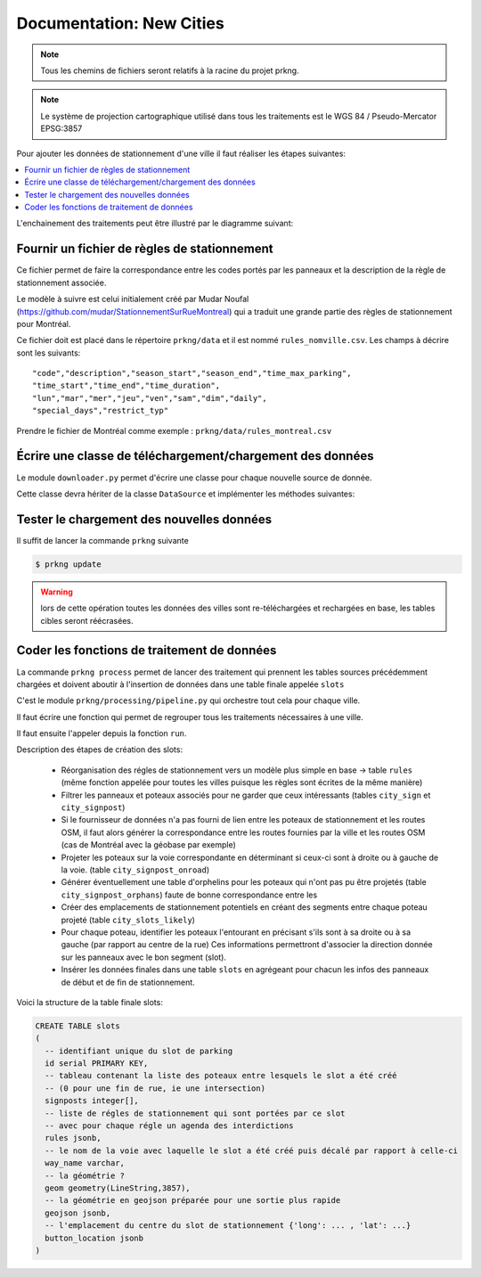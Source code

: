 Documentation: New Cities
==========================

.. note::

    Tous les chemins de fichiers seront relatifs à la racine du projet prkng.

.. note::

    Le système de projection cartographique utilisé dans tous les traitements est
    le WGS 84 / Pseudo-Mercator EPSG:3857

Pour ajouter les données de stationnement d'une ville il faut réaliser les étapes suivantes:


.. contents::
    :local:
    :depth: 1


L'enchainement des traitements peut être illustré par le diagramme suivant:

.. image:: _static/pipeline.png


Fournir un fichier de règles de stationnement
---------------------------------------------

Ce fichier permet de faire la correspondance entre les codes portés par les panneaux
et la description de la règle de stationnement associée.

Le modèle à suivre est celui initialement créé par Mudar Noufal (`<https://github.com/mudar/StationnementSurRueMontreal>`_)
qui a traduit une grande partie des règles de stationnement pour Montréal.

Ce fichier doit est placé dans le répertoire ``prkng/data`` et il est nommé ``rules_nomville.csv``.
Les champs à décrire sont les suivants::

    "code","description","season_start","season_end","time_max_parking",
    "time_start","time_end","time_duration",
    "lun","mar","mer","jeu","ven","sam","dim","daily",
    "special_days","restrict_typ"

Prendre le fichier de Montréal comme exemple : ``prkng/data/rules_montreal.csv``


Écrire une classe de téléchargement/chargement des données
----------------------------------------------------------

Le module ``downloader.py`` permet d'écrire une classe pour chaque nouvelle
source de donnée.

Cette classe devra hériter de la classe ``DataSource`` et implémenter les méthodes suivantes:

.. py:class:: City(DataSource)

    .. py:method:: download()

        Télécharge les données de la source opendata (api CKAN par exemple)

    .. py:method:: load()

        Charge les données téléchargées (panneaux de stationnement)

    .. py:method:: load_rules()

        Charge les règles de stationnement ``rules_nomville.csv``

    .. py:method:: get_extent()

        Permet de récupérer l'étendue géographique des données chargées.
        Cette méthode est utilisée par le module de chargement des données
        OpenStreetMap pour ne télécharger que les données nécessaires.


Tester le chargement des nouvelles données
------------------------------------------

Il suffit de lancer la commande ``prkng`` suivante

.. code-block:: bash

    $ prkng update

.. warning::

    lors de cette opération toutes les données des villes sont re-téléchargées et
    rechargées en base, les tables cibles seront réécrasées.


Coder les fonctions de traitement de données
--------------------------------------------

La commande ``prkng process`` permet de lancer des traitement qui prennent les tables sources
précédemment chargées et doivent aboutir à l'insertion de données dans une table finale
appelée ``slots``

C'est le module ``prkng/processing/pipeline.py`` qui orchestre tout cela pour chaque ville.

Il faut écrire une fonction qui permet de regrouper tous les traitements nécessaires à une ville.

.. py:function:: process_city

Il faut ensuite l'appeler depuis la fonction ``run``.

Description des étapes de création des slots:

    - Réorganisation des régles de stationnement vers un modèle plus simple en base -> table ``rules`` (même fonction
      appelée pour toutes les villes puisque les règles sont écrites de la même manière)
    - Filtrer les panneaux et poteaux associés pour ne garder que ceux intéressants
      (tables ``city_sign`` et ``city_signpost``)
    - Si le fournisseur de données n'a pas fourni de lien entre les poteaux de stationnement et les routes OSM,
      il faut alors générer la correspondance entre les routes fournies par la ville et les routes OSM
      (cas de Montréal avec la géobase par exemple)
    - Projeter les poteaux sur la voie correspondante en déterminant si ceux-ci sont à droite ou à gauche de la voie.
      (table ``city_signpost_onroad``)
    - Générer éventuellement une table d'orphelins pour les poteaux qui n'ont pas pu être projetés (table ``city_signpost_orphans``)
      faute de bonne correspondance entre les
    - Créer des emplacements de stationnement potentiels en créant des segments entre chaque poteau projeté (table ``city_slots_likely``)
    - Pour chaque poteau, identifier les poteaux l'entourant en précisant s'ils sont à sa droite ou à sa gauche (par rapport au centre de la rue)
      Ces informations permettront d'associer la direction donnée sur les panneaux avec le bon segment (slot).
    - Insérer les données finales dans une table ``slots`` en agrégeant pour chacun les infos des panneaux de début et de fin de stationnement.


Voici la structure de la table finale slots:

.. code-block:: sql


    CREATE TABLE slots
    (
      -- identifiant unique du slot de parking
      id serial PRIMARY KEY,
      -- tableau contenant la liste des poteaux entre lesquels le slot a été créé
      -- (0 pour une fin de rue, ie une intersection)
      signposts integer[],
      -- liste de régles de stationnement qui sont portées par ce slot
      -- avec pour chaque régle un agenda des interdictions
      rules jsonb,
      -- le nom de la voie avec laquelle le slot a été créé puis décalé par rapport à celle-ci
      way_name varchar,
      -- la géométrie ?
      geom geometry(LineString,3857),
      -- la géométrie en geojson préparée pour une sortie plus rapide
      geojson jsonb,
      -- l'emplacement du centre du slot de stationnement {'long': ... , 'lat': ...}
      button_location jsonb
    )
